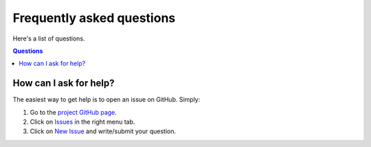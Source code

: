 ==========================
Frequently asked questions
==========================

Here's a list of questions.

.. contents:: Questions
   :local:
   

How can I ask for help?
=======================

The easiest way to get help is to open an issue on GitHub. Simply:

1. Go to the `project GitHub page <https://github.com/dgursoy/tomopy>`_.

2. Click on `Issues <https://github.com/dgursoy/tomopy/issues>`_ 
   in the right menu tab.

3. Click on `New Issue <https://github.com/dgursoy/tomopy/issues/new>`_ 
   and write/submit your question.
    
